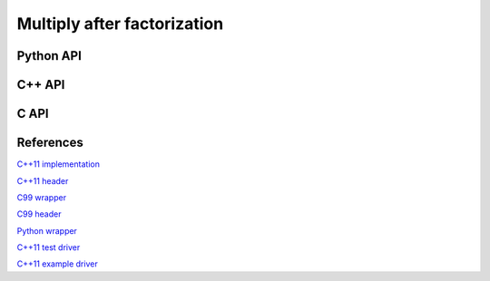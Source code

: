 Multiply after factorization
============================

Python API
----------
.. py:function:: MultiplyAfterLDLPiv(A,dSub,p,B[,conjugate=True])

   :param A: The factored dense matrix
   :param dSub: The vector containing the subdiagonal of :math:`D`
   :param p: The integer permutation vector
   :param B: The right-hand sides to be multiplied (in-place)
   :param conjugate: (optional) If an :math:`LDL^H` factorization was performed

C++ API
-------
.. cpp:function:: void ldl::MultiplyAfter( const Matrix<F>& A, const Matrix<F>& dSub, const Matrix<int>& p, Matrix<F>& B, bool conjugated=false )
.. cpp:function:: void ldl::MultiplyAfter( const AbstractDistMatrix<F>& A, const AbstractDistMatrix<F>& dSub, const AbstractDistMatrix<int>& p, AbstractDistMatrix<F>& B, bool conjugated=false )

C API
-----
.. c:function:: ElError ElMultiplyAfterLDLPiv_s( ElConstMatrix_s A, ElConstMatrix_s dSub, ElConstMatrix_i p, ElMatrix_s B )
.. c:function:: ElError ElMultiplyAfterLDLPiv_d( ElConstMatrix_d A, ElConstMatrix_d dSub, ElConstMatrix_i p, ElMatrix_d B )
.. c:function:: ElError ElMultiplyAfterLDLPiv_c( ElConstMatrix_c A, ElConstMatrix_c dSub, ElConstMatrix_i p, ElMatrix_c B, bool conjugate )
.. c:function:: ElError ElMultiplyAfterLDLPiv_z( ElConstMatrix_z A, ElConstMatrix_z dSub, ElConstMatrix_i p, ElMatrix_z B, bool conjugate )

.. c:function:: ElError ElMultiplyAfterLDLPivDist_s( ElConstDistMatrix_s A, ElConstDistMatrix_s dSub, ElConstDistMatrix_i p, ElDistMatrix_s B )
.. c:function:: ElError ElMultiplyAfterLDLPivDist_d( ElConstDistMatrix_d A, ElConstDistMatrix_d dSub, ElConstDistMatrix_i p, ElDistMatrix_d B )
.. c:function:: ElError ElMultiplyAfterLDLPivDist_c( ElConstDistMatrix_c A, ElConstDistMatrix_c dSub, ElConstDistMatrix_i p, ElDistMatrix_c B, bool conjugate )
.. c:function:: ElError ElMultiplyAfterLDLPivDist_z( ElConstDistMatrix_z A, ElConstDistMatrix_z dSub, ElConstDistMatrix_i p, ElDistMatrix_z B, bool conjugate )

References
----------
`C++11 implementation <https://github.com/elemental/Elemental/blob/master/src/lapack_like/factor/LDL/dense/MultiplyAfter.cpp>`__

`C++11 header <https://github.com/elemental/Elemental/blob/master/include/El/lapack_like/factor.hpp>`__

`C99 wrapper <https://github.com/elemental/Elemental/blob/master/src/lapack_like
/factor-C.cpp>`__

`C99 header <https://github.com/elemental/Elemental/blob/master/include/El/lapack_like/factor.h>`__

`Python wrapper <https://github.com/elemental/Elemental/blob/master/python/lapack_like/factor.py>`__

`C++11 test driver <https://github.com/elemental/Elemental/blob/master/tests/lapack_like/LDL.cpp>`__

`C++11 example driver <https://github.com/elemental/Elemental/blob/master/examples/lapack_like/LDL.cpp>`__
